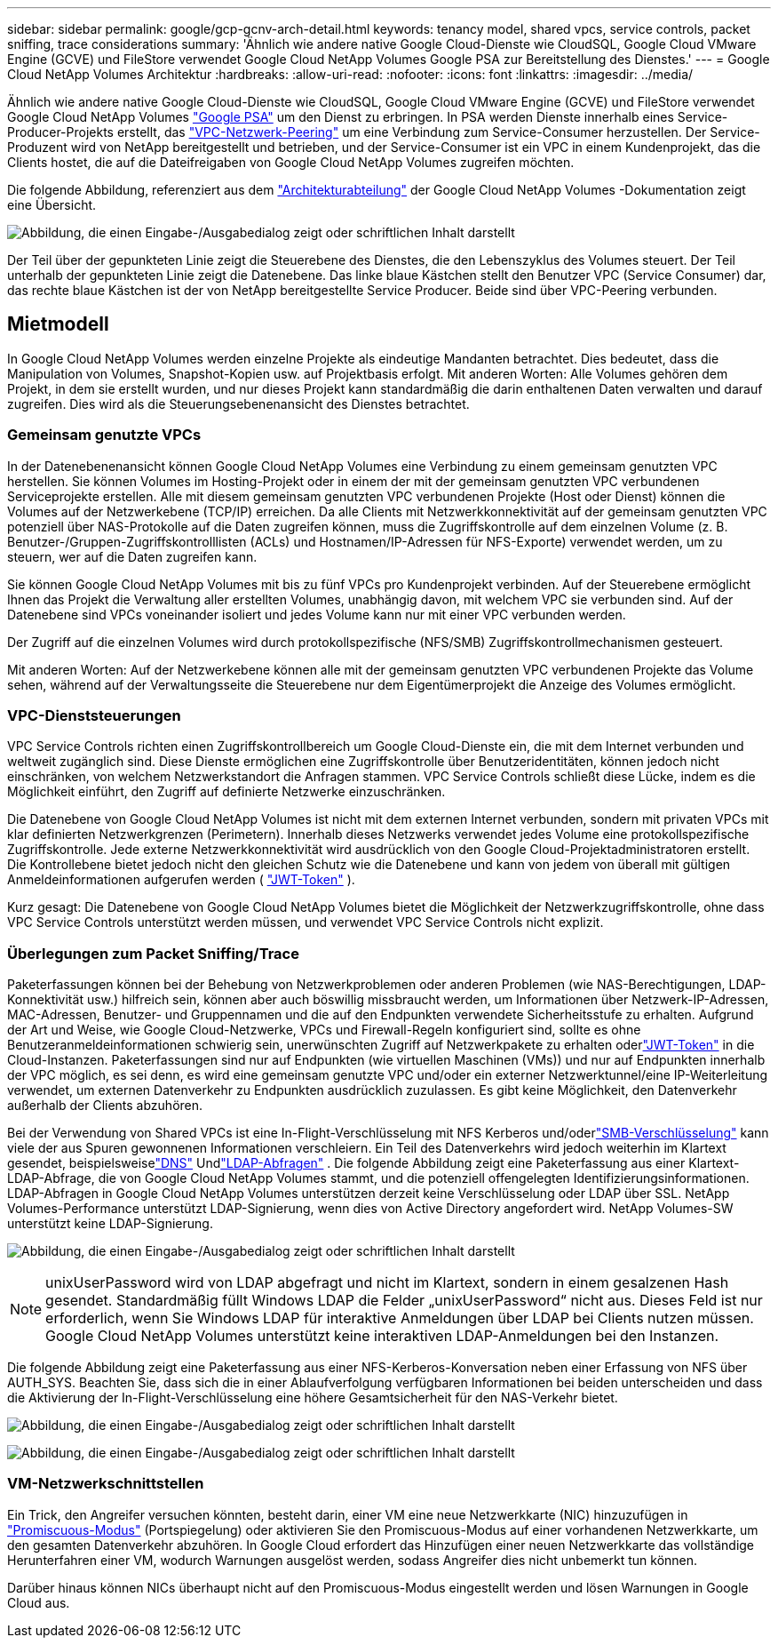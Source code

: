 ---
sidebar: sidebar 
permalink: google/gcp-gcnv-arch-detail.html 
keywords: tenancy model, shared vpcs, service controls, packet sniffing, trace considerations 
summary: 'Ähnlich wie andere native Google Cloud-Dienste wie CloudSQL, Google Cloud VMware Engine (GCVE) und FileStore verwendet Google Cloud NetApp Volumes Google PSA zur Bereitstellung des Dienstes.' 
---
= Google Cloud NetApp Volumes Architektur
:hardbreaks:
:allow-uri-read: 
:nofooter: 
:icons: font
:linkattrs: 
:imagesdir: ../media/


[role="lead"]
Ähnlich wie andere native Google Cloud-Dienste wie CloudSQL, Google Cloud VMware Engine (GCVE) und FileStore verwendet Google Cloud NetApp Volumes https://cloud.google.com/vpc/docs/private-services-access?hl=en_US["Google PSA"^] um den Dienst zu erbringen.  In PSA werden Dienste innerhalb eines Service-Producer-Projekts erstellt, das https://cloud.google.com/vpc/docs/vpc-peering?hl=en_US["VPC-Netzwerk-Peering"^] um eine Verbindung zum Service-Consumer herzustellen.  Der Service-Produzent wird von NetApp bereitgestellt und betrieben, und der Service-Consumer ist ein VPC in einem Kundenprojekt, das die Clients hostet, die auf die Dateifreigaben von Google Cloud NetApp Volumes zugreifen möchten.

Die folgende Abbildung, referenziert aus dem https://cloud.google.com/architecture/partners/netapp-cloud-volumes/architecture?hl=en_US["Architekturabteilung"^] der Google Cloud NetApp Volumes -Dokumentation zeigt eine Übersicht.

image:ncvs-gc-001.png["Abbildung, die einen Eingabe-/Ausgabedialog zeigt oder schriftlichen Inhalt darstellt"]

Der Teil über der gepunkteten Linie zeigt die Steuerebene des Dienstes, die den Lebenszyklus des Volumes steuert.  Der Teil unterhalb der gepunkteten Linie zeigt die Datenebene.  Das linke blaue Kästchen stellt den Benutzer VPC (Service Consumer) dar, das rechte blaue Kästchen ist der von NetApp bereitgestellte Service Producer.  Beide sind über VPC-Peering verbunden.



== Mietmodell

In Google Cloud NetApp Volumes werden einzelne Projekte als eindeutige Mandanten betrachtet.  Dies bedeutet, dass die Manipulation von Volumes, Snapshot-Kopien usw. auf Projektbasis erfolgt.  Mit anderen Worten: Alle Volumes gehören dem Projekt, in dem sie erstellt wurden, und nur dieses Projekt kann standardmäßig die darin enthaltenen Daten verwalten und darauf zugreifen.  Dies wird als die Steuerungsebenenansicht des Dienstes betrachtet.



=== Gemeinsam genutzte VPCs

In der Datenebenenansicht können Google Cloud NetApp Volumes eine Verbindung zu einem gemeinsam genutzten VPC herstellen.  Sie können Volumes im Hosting-Projekt oder in einem der mit der gemeinsam genutzten VPC verbundenen Serviceprojekte erstellen.  Alle mit diesem gemeinsam genutzten VPC verbundenen Projekte (Host oder Dienst) können die Volumes auf der Netzwerkebene (TCP/IP) erreichen.  Da alle Clients mit Netzwerkkonnektivität auf der gemeinsam genutzten VPC potenziell über NAS-Protokolle auf die Daten zugreifen können, muss die Zugriffskontrolle auf dem einzelnen Volume (z. B. Benutzer-/Gruppen-Zugriffskontrolllisten (ACLs) und Hostnamen/IP-Adressen für NFS-Exporte) verwendet werden, um zu steuern, wer auf die Daten zugreifen kann.

Sie können Google Cloud NetApp Volumes mit bis zu fünf VPCs pro Kundenprojekt verbinden.  Auf der Steuerebene ermöglicht Ihnen das Projekt die Verwaltung aller erstellten Volumes, unabhängig davon, mit welchem VPC sie verbunden sind.  Auf der Datenebene sind VPCs voneinander isoliert und jedes Volume kann nur mit einer VPC verbunden werden.

Der Zugriff auf die einzelnen Volumes wird durch protokollspezifische (NFS/SMB) Zugriffskontrollmechanismen gesteuert.

Mit anderen Worten: Auf der Netzwerkebene können alle mit der gemeinsam genutzten VPC verbundenen Projekte das Volume sehen, während auf der Verwaltungsseite die Steuerebene nur dem Eigentümerprojekt die Anzeige des Volumes ermöglicht.



=== VPC-Dienststeuerungen

VPC Service Controls richten einen Zugriffskontrollbereich um Google Cloud-Dienste ein, die mit dem Internet verbunden und weltweit zugänglich sind.  Diese Dienste ermöglichen eine Zugriffskontrolle über Benutzeridentitäten, können jedoch nicht einschränken, von welchem Netzwerkstandort die Anfragen stammen.  VPC Service Controls schließt diese Lücke, indem es die Möglichkeit einführt, den Zugriff auf definierte Netzwerke einzuschränken.

Die Datenebene von Google Cloud NetApp Volumes ist nicht mit dem externen Internet verbunden, sondern mit privaten VPCs mit klar definierten Netzwerkgrenzen (Perimetern).  Innerhalb dieses Netzwerks verwendet jedes Volume eine protokollspezifische Zugriffskontrolle.  Jede externe Netzwerkkonnektivität wird ausdrücklich von den Google Cloud-Projektadministratoren erstellt.  Die Kontrollebene bietet jedoch nicht den gleichen Schutz wie die Datenebene und kann von jedem von überall mit gültigen Anmeldeinformationen aufgerufen werden ( https://datatracker.ietf.org/doc/html/rfc7519["JWT-Token"^] ).

Kurz gesagt: Die Datenebene von Google Cloud NetApp Volumes bietet die Möglichkeit der Netzwerkzugriffskontrolle, ohne dass VPC Service Controls unterstützt werden müssen, und verwendet VPC Service Controls nicht explizit.



=== Überlegungen zum Packet Sniffing/Trace

Paketerfassungen können bei der Behebung von Netzwerkproblemen oder anderen Problemen (wie NAS-Berechtigungen, LDAP-Konnektivität usw.) hilfreich sein, können aber auch böswillig missbraucht werden, um Informationen über Netzwerk-IP-Adressen, MAC-Adressen, Benutzer- und Gruppennamen und die auf den Endpunkten verwendete Sicherheitsstufe zu erhalten.  Aufgrund der Art und Weise, wie Google Cloud-Netzwerke, VPCs und Firewall-Regeln konfiguriert sind, sollte es ohne Benutzeranmeldeinformationen schwierig sein, unerwünschten Zugriff auf Netzwerkpakete zu erhalten oderlink:gcp-gcnv-control-plane-arch.html#jwt-tokens["JWT-Token"] in die Cloud-Instanzen.  Paketerfassungen sind nur auf Endpunkten (wie virtuellen Maschinen (VMs)) und nur auf Endpunkten innerhalb der VPC möglich, es sei denn, es wird eine gemeinsam genutzte VPC und/oder ein externer Netzwerktunnel/eine IP-Weiterleitung verwendet, um externen Datenverkehr zu Endpunkten ausdrücklich zuzulassen.  Es gibt keine Möglichkeit, den Datenverkehr außerhalb der Clients abzuhören.

Bei der Verwendung von Shared VPCs ist eine In-Flight-Verschlüsselung mit NFS Kerberos und/oderlink:gcp-gcnv-data-encrypt-in-transit.html#smb-encryption["SMB-Verschlüsselung"] kann viele der aus Spuren gewonnenen Informationen verschleiern.  Ein Teil des Datenverkehrs wird jedoch weiterhin im Klartext gesendet, beispielsweiselink:gcp-gcnv-nas-dependencies.html#dns["DNS"] Undlink:gcp-gcnv-nas-dependencies.html#ldap-queries["LDAP-Abfragen"] .  Die folgende Abbildung zeigt eine Paketerfassung aus einer Klartext-LDAP-Abfrage, die von Google Cloud NetApp Volumes stammt, und die potenziell offengelegten Identifizierungsinformationen.  LDAP-Abfragen in Google Cloud NetApp Volumes unterstützen derzeit keine Verschlüsselung oder LDAP über SSL.  NetApp Volumes-Performance unterstützt LDAP-Signierung, wenn dies von Active Directory angefordert wird.  NetApp Volumes-SW unterstützt keine LDAP-Signierung.

image:ncvs-gc-002.png["Abbildung, die einen Eingabe-/Ausgabedialog zeigt oder schriftlichen Inhalt darstellt"]


NOTE: unixUserPassword wird von LDAP abgefragt und nicht im Klartext, sondern in einem gesalzenen Hash gesendet.  Standardmäßig füllt Windows LDAP die Felder „unixUserPassword“ nicht aus.  Dieses Feld ist nur erforderlich, wenn Sie Windows LDAP für interaktive Anmeldungen über LDAP bei Clients nutzen müssen.  Google Cloud NetApp Volumes unterstützt keine interaktiven LDAP-Anmeldungen bei den Instanzen.

Die folgende Abbildung zeigt eine Paketerfassung aus einer NFS-Kerberos-Konversation neben einer Erfassung von NFS über AUTH_SYS.  Beachten Sie, dass sich die in einer Ablaufverfolgung verfügbaren Informationen bei beiden unterscheiden und dass die Aktivierung der In-Flight-Verschlüsselung eine höhere Gesamtsicherheit für den NAS-Verkehr bietet.

image:ncvs-gc-003.png["Abbildung, die einen Eingabe-/Ausgabedialog zeigt oder schriftlichen Inhalt darstellt"]

image:ncvs-gc-004.png["Abbildung, die einen Eingabe-/Ausgabedialog zeigt oder schriftlichen Inhalt darstellt"]



=== VM-Netzwerkschnittstellen

Ein Trick, den Angreifer versuchen könnten, besteht darin, einer VM eine neue Netzwerkkarte (NIC) hinzuzufügen in https://en.wikipedia.org/wiki/Promiscuous_mode["Promiscuous-Modus"^] (Portspiegelung) oder aktivieren Sie den Promiscuous-Modus auf einer vorhandenen Netzwerkkarte, um den gesamten Datenverkehr abzuhören.  In Google Cloud erfordert das Hinzufügen einer neuen Netzwerkkarte das vollständige Herunterfahren einer VM, wodurch Warnungen ausgelöst werden, sodass Angreifer dies nicht unbemerkt tun können.

Darüber hinaus können NICs überhaupt nicht auf den Promiscuous-Modus eingestellt werden und lösen Warnungen in Google Cloud aus.
